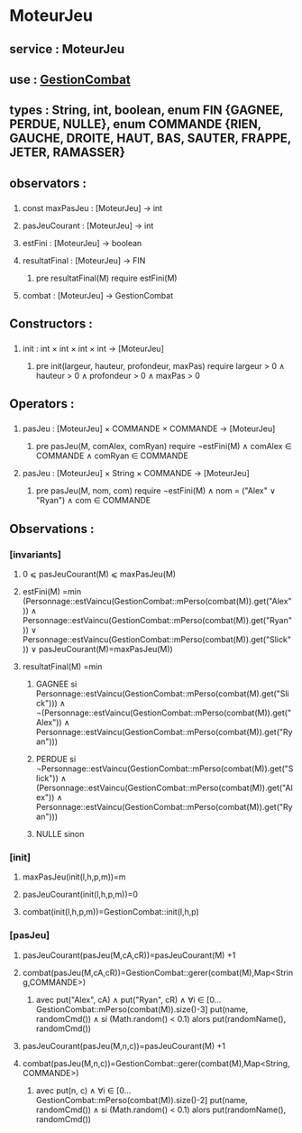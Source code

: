 * MoteurJeu
** service : MoteurJeu
** use : [[file:gestionCombat.org][GestionCombat]]
** types : String, int, boolean, enum FIN {GAGNEE, PERDUE, NULLE}, enum COMMANDE {RIEN, GAUCHE, DROITE, HAUT, BAS, SAUTER, FRAPPE, JETER, RAMASSER}
   
** observators :
*** 
**** const maxPasJeu : [MoteurJeu] → int
**** pasJeuCourant : [MoteurJeu] → int
**** estFini : [MoteurJeu] → boolean
**** resultatFinal : [MoteurJeu] → FIN
***** pre resultatFinal(M) require estFini(M)
**** combat : [MoteurJeu] → GestionCombat

** Constructors :
*** 
**** init : int × int × int × int → [MoteurJeu]
***** pre init(largeur, hauteur, profondeur, maxPas) require largeur > 0 ∧ hauteur > 0 ∧ profondeur > 0 ∧ maxPas > 0

** Operators :
*** 
**** pasJeu : [MoteurJeu] × COMMANDE × COMMANDE → [MoteurJeu]
***** pre pasJeu(M, comAlex, comRyan) require ¬estFini(M) ∧ comAlex ∈ COMMANDE ∧ comRyan ∈ COMMANDE

**** pasJeu : [MoteurJeu] × String × COMMANDE → [MoteurJeu]
***** pre pasJeu(M, nom, com) require ¬estFini(M) ∧ nom = ("Alex" ∨ "Ryan") ∧ com ∈ COMMANDE




** Observations :
*** [invariants]
**** 0 ⩽ pasJeuCourant(M) ⩽ maxPasJeu(M)
**** estFini(M) =min (Personnage::estVaincu(GestionCombat::mPerso(combat(M)).get("Alex")) ∧ Personnage::estVaincu(GestionCombat::mPerso(combat(M)).get("Ryan")) ∨ Personnage::estVaincu(GestionCombat::mPerso(combat(M)).get("Slick")) ∨ pasJeuCourant(M)=maxPasJeu(M))
**** resultatFinal(M) =min
***** GAGNEE si Personnage::estVaincu(GestionCombat::mPerso(combat(M).get("Slick"))) ∧ ¬(Personnage::estVaincu(GestionCombat::mPerso(combat(M)).get("Alex")) ∧ Personnage::estVaincu(GestionCombat::mPerso(combat(M)).get("Ryan")))
***** PERDUE si ¬Personnage::estVaincu(GestionCombat::mPerso(combat(M)).get("Slick")) ∧ (Personnage::estVaincu(GestionCombat::mPerso(combat(M)).get("Alex")) ∧ Personnage::estVaincu(GestionCombat::mPerso(combat(M)).get("Ryan")))
***** NULLE sinon

*** [init]
**** maxPasJeu(init(l,h,p,m))=m
**** pasJeuCourant(init(l,h,p,m))=0
**** combat(init(l,h,p,m))=GestionCombat::init(l,h,p)

*** [pasJeu]
**** pasJeuCourant(pasJeu(M,cA,cR))=pasJeuCourant(M) +1
**** combat(pasJeu(M,cA,cR))=GestionCombat::gerer(combat(M),Map<String,COMMANDE>)
***** avec put("Alex", cA) ∧ put("Ryan", cR) ∧ ∀i ∈ [0...GestionCombat::mPerso(combat(M)).size()-3] put(name, randomCmd()) ∧ si (Math.random() < 0.1) alors put(randomName(), randomCmd())

**** pasJeuCourant(pasJeu(M,n,c))=pasJeuCourant(M) +1
**** combat(pasJeu(M,n,c))=GestionCombat::gerer(combat(M),Map<String,COMMANDE>)
***** avec put(n, c) ∧ ∀i ∈ [0...GestionCombat::mPerso(combat(M)).size()-2] put(name, randomCmd()) ∧ si (Math.random() < 0.1) alors put(randomName(), randomCmd())
